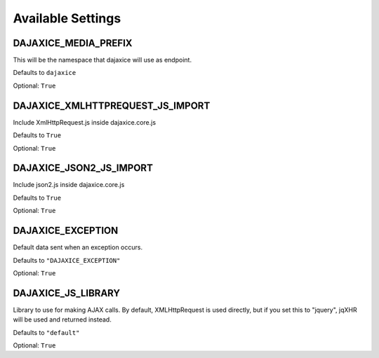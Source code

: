 Available Settings
==================

DAJAXICE_MEDIA_PREFIX
---------------------

This will be the namespace that dajaxice will use as endpoint.

Defaults to ``dajaxice``

Optional: ``True``

DAJAXICE_XMLHTTPREQUEST_JS_IMPORT
---------------------------------

Include XmlHttpRequest.js inside dajaxice.core.js

Defaults to ``True``

Optional: ``True``

DAJAXICE_JSON2_JS_IMPORT
------------------------

Include json2.js inside dajaxice.core.js

Defaults to ``True``

Optional: ``True``

DAJAXICE_EXCEPTION
------------------

Default data sent when an exception occurs.

Defaults to ``"DAJAXICE_EXCEPTION"``

Optional: ``True``

DAJAXICE_JS_LIBRARY
------------------

Library to use for making AJAX calls. By default, XMLHttpRequest is used directly,
but if you set this to "jquery", jqXHR will be used and returned instead.

Defaults to ``"default"``

Optional: ``True``
